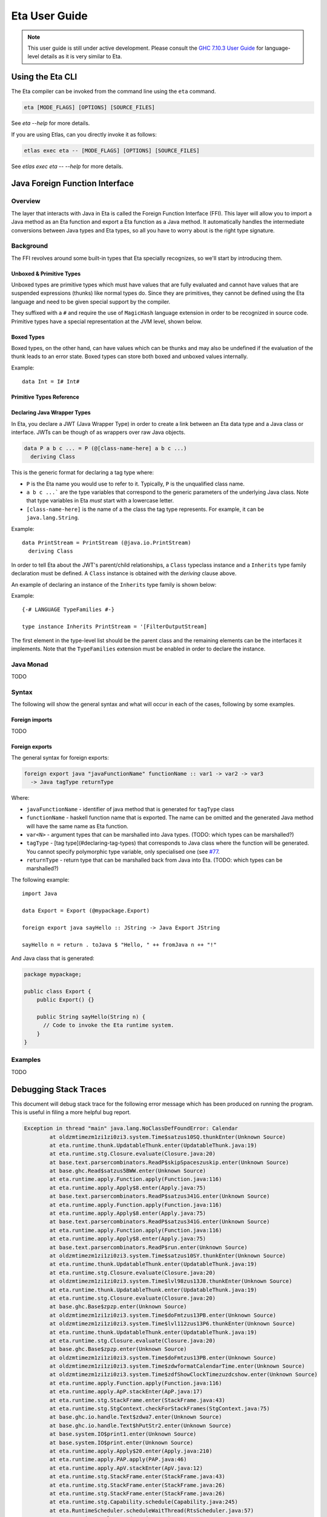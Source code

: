 Eta User Guide
==============

.. note::

   This user guide is still under active development. Please consult the `GHC 7.10.3 User Guide <https://downloads.haskell.org/~ghc/7.10.3/docs/html/users_guide/>`_
   for language-level details as it is very similar to Eta.

Using the Eta CLI
-----------------

The Eta compiler can be invoked from the command line using the ``eta`` command.

.. code-block:: console

    eta [MODE_FLAGS] [OPTIONS] [SOURCE_FILES]

See `eta --help` for more details.

If you are using Etlas, can you directly invoke it as follows:

.. code-block:: console

   etlas exec eta -- [MODE_FLAGS] [OPTIONS] [SOURCE_FILES]

See `etlas exec eta -- --help` for more details.

Java Foreign Function Interface
-------------------------------

Overview
^^^^^^^^

The layer that interacts with Java in Eta is called the Foreign Function Interface
(FFI). This layer will allow you to import a Java method as an Eta function and
export a Eta function as a Java method. It automatically handles the intermediate
conversions between Java types and Eta types, so all you have to worry about is the
right type signature.

Background
^^^^^^^^^^^

The FFI revolves around some built-in types that Eta specially recognizes, so we'll
start by introducing them.

Unboxed & Primitive Types
"""""""""""""""""""""""""

Unboxed types are primitive types which must have values that are fully evaluated and
cannot have values that are suspended expressions (thunks) like normal types do.
Since they are primitives, they cannot be defined using the Eta language and need to
be given special support by the compiler.

They suffixed with a ``#`` and require the use of ``MagicHash`` language
extension in order to be recognized in source code. Primitive types have a special
representation at the JVM level, shown below.

Boxed Types
""""""""""""

Boxed types, on the other hand, can have values which can be thunks and may also be
undefined if the evaluation of the thunk leads to an error state. Boxed types can store
both boxed and unboxed values internally.

Example::

  data Int = I# Int#

Primitive Types Reference
"""""""""""""""""""""""""

+-----------------+------------------------+--------------------------------+---------------------------------------------+
| Boxed Type      | Primitive Type         | Java Type                      | Notes                                       |
+=================+========================+================================+=============================================+
| ``Char``        | ``Char#``              | int                            |                                             |
+-----------------+------------------------+--------------------------------+---------------------------------------------+
| ``Int``         | ``Int#``               | int                            |                                             |
+-----------------+------------------------+--------------------------------+---------------------------------------------+
| ``Int``         | ``Int#``               | int                            |                                             |
+-----------------+------------------------+--------------------------------+---------------------------------------------+
| ``Int32``       | ``Int32#``             | int                            |                                             |
+-----------------+------------------------+--------------------------------+---------------------------------------------+
| ``Int64``       | ``Int64#``             | long                           |                                             |
+-----------------+------------------------+--------------------------------+---------------------------------------------+
| ``Word``        | ``Word#``              | int                            |                                             |
+-----------------+------------------------+--------------------------------+---------------------------------------------+
| ``Word32``      | ``Word32#``            | int                            |                                             |
+-----------------+------------------------+--------------------------------+---------------------------------------------+
| ``Word64``      | ``Word64#``            | long                           |                                             |
+-----------------+------------------------+--------------------------------+---------------------------------------------+
| ``Float``       | ``Float#``             | float                          |                                             |
+-----------------+------------------------+--------------------------------+---------------------------------------------+
| ``Double``      | ``Double#``            | double                         |                                             |
+-----------------+------------------------+--------------------------------+---------------------------------------------+
| -               | ``JChar#``             | char                           |                                             |
+-----------------+------------------------+--------------------------------+---------------------------------------------+
| ``JString``     | ``JString#``           | java.lang.String               | To cast it to Eta ``String``,               |
|                 |                        |                                | use ``fromJString`` from ``Java.String``    |
+-----------------+------------------------+--------------------------------+---------------------------------------------+
| ``Bool``        |  ``JBool#``            | boolean                        | This is a special case, since ``Bool``      |
|                 |                        |                                | is not exactly the boxed form of ``JBool#`` |
+-----------------+------------------------+--------------------------------+---------------------------------------------+
| -               | ``JByte#``             | byte                           |                                             |
+-----------------+------------------------+--------------------------------+---------------------------------------------+
| -               | ``JShort#``            | short                          |                                             |
+-----------------+------------------------+--------------------------------+---------------------------------------------+
| -               | ``Object# c``          | Reference type                 | Depends on the tag of c                     |
+-----------------+------------------------+--------------------------------+---------------------------------------------+
| -               | ``Addr#``              | long                           |                                             |
+-----------------+------------------------+--------------------------------+---------------------------------------------+
| -               | ````State# a````       | none                           |                                             |
+-----------------+------------------------+--------------------------------+---------------------------------------------+
| -               | ``Void#``              | none                           |                                             |
+-----------------+------------------------+--------------------------------+---------------------------------------------+
| ``Proxy``       | ``Proxy#``             | none                           |                                             |
+-----------------+------------------------+--------------------------------+---------------------------------------------+
| ``a ~ b``       | ``a ~# b``             | none                           |                                             |
+-----------------+------------------------+--------------------------------+---------------------------------------------+
| ``a ~R b``      | ``a ~R# b``            | none                           |                                             |
+-----------------+------------------------+--------------------------------+---------------------------------------------+
| -               | ``RealWorld``          | eta.runtime.stg.Closure     |                                             |
+-----------------+------------------------+--------------------------------+---------------------------------------------+
| ``Array``       | ``Array#``             | eta.runtime.io.Array        |                                             |
+-----------------+------------------------+--------------------------------+---------------------------------------------+
| -               | ``ByteArray#``         | eta.runtime.io.ByteArray    |                                             |
+-----------------+------------------------+--------------------------------+---------------------------------------------+
| -               | ``ArrayArray#``        | eta.runtime.stg.Array       | Typically only contains ``ByteArray#`` and  |
|                 |                        |                                | ``ArrayArray#`` types as elements.          |
+-----------------+------------------------+--------------------------------+---------------------------------------------+
| -               | ``SmallArray#``        | eta.runtime.stg.Array       | Identical to ``Array#``.                    |
|                 |                        |                                | Kept for compatibility with GHC.            |
+-----------------+------------------------+--------------------------------+---------------------------------------------+
| -               | ``MutableArray#``      | eta.runtime.io.Array        |                                             |
+-----------------+------------------------+--------------------------------+---------------------------------------------+
| -               | ``MutableByteArray#``  | eta.runtime.io.ByteArray    |                                             |
+-----------------+------------------------+--------------------------------+---------------------------------------------+
| -               | ``MutableArrayArray#`` | eta.runtime.stg.Array       | Typically only contains ``ByteArray#``,     |
|                 |                        |                                | ``ArrayArray#``, and the mutable variants   |
|                 |                        |                                | as elements.                                |
+-----------------+------------------------+--------------------------------+---------------------------------------------+
| -               | ``SmallMutableArray#`` | eta.runtime.stg.Array       | Identical to ``MutableArray#``.             |
|                 |                        |                                | Kept for compatibility with GHC.            |
+-----------------+------------------------+--------------------------------+---------------------------------------------+
| ``IORef``,      |                        |                                |                                             |
| ``STRef``       | ``MutVar#``            | eta.runtime.io.MutVar       |                                             |
+-----------------+------------------------+--------------------------------+---------------------------------------------+
| ``MVar``        | ``MVar#``              | eta.runtime.concurrent.MVar |                                             |
+-----------------+------------------------+--------------------------------+---------------------------------------------+
| ``TVar``        | ``TVar#``              | eta.runtime.stm.TVar        |                                             |
+-----------------+------------------------+--------------------------------+---------------------------------------------+
| ``StablePtr a`` | ``StablePtr#``         | int                            |                                             |
+-----------------+------------------------+--------------------------------+---------------------------------------------+
| ``StableName``  | ``StableName#``        | int                            |                                             |
+-----------------+------------------------+--------------------------------+---------------------------------------------+
| -               | ``BCO#``               | eta.runtime.interpreter.BCO |                                             |
+-----------------+------------------------+--------------------------------+---------------------------------------------+
| ``Weak``        | ``Weak#``              | eta.runtime.stg.Weak        |                                             |
+-----------------+------------------------+--------------------------------+---------------------------------------------+
| ``ThreadId``    | ``ThreadId#``          | eta.runtime.stg.TSO         |                                             |
+-----------------+------------------------+--------------------------------+---------------------------------------------+

Declaring Java Wrapper Types
""""""""""""""""""""""""""""

In Eta, you declare a JWT (Java Wrapper Type) in order to create a link between an Eta
data type and a Java class or interface. JWTs can be though of as wrappers over raw
Java objects.

.. code::

   data P a b c ... = P (@[class-name-here] a b c ...)
     deriving Class

This is the generic format for declaring a tag type where:

- ``P`` is the Eta name you would use to refer to it. Typically, ``P`` is the
  unqualified class name.
- ``a b c ...``` are the type variables that correspond to the generic parameters
  of the underlying Java class. Note that type variables in Eta *must* start with
  a lowercase letter.
- ``[class-name-here]`` is the name of a the class the tag type represents. For
  example, it can be ``java.lang.String``.

Example::

  data PrintStream = PrintStream (@java.io.PrintStream)
    deriving Class

In order to tell Eta about the JWT's parent/child relationships, a ``Class`` typeclass
instance and a ``Inherits`` type family declaration must be defined. A ``Class``
instance is obtained with the `deriving` clause above.

An example of declaring an instance of the ``Inherits`` type family is shown below:

Example::

  {-# LANGUAGE TypeFamilies #-}

  type instance Inherits PrintStream = '[FilterOutputStream]

The first element in the type-level list should be the parent class and the remaining
elements can be the interfaces it implements. Note that the ``TypeFamilies`` extension
must be enabled in order to declare the instance.

Java Monad
^^^^^^^^^^^
TODO


Syntax
^^^^^^

The following will show the general syntax and what will occur in each of the cases,
following by some examples.

Foreign imports
"""""""""""""""
TODO

Foreign exports
"""""""""""""""

The general syntax for foreign exports:

.. code-block:: console

  foreign export java "javaFunctionName" functionName :: var1 -> var2 -> var3
    -> Java tagType returnType

Where:

* ``javaFunctionName`` - identifier of java method that is generated for ``tagType``
  class
* ``functionName`` - haskell function name that is exported. The name can be omitted
  and the generated Java method will have the same name as Eta function.
* ``var<N>`` - argument types that can be marshalled into Java types.
  (TODO: which types can be marshalled?)
* ``tagType`` - [tag type](#declaring-tag-types) that corresponds to Java class where
  the function will be generated. You cannot specify polymorphic type variable, only
  specialised one (see `#77 <https://github.com/typelead/eta/issues/77>`_.
* ``returnType`` - return type that can be marshalled back from Java into Eta.
  (TODO: which types can be marshalled?)

The following example::

  import Java

  data Export = Export (@mypackage.Export)

  foreign export java sayHello :: JString -> Java Export JString

  sayHello n = return . toJava $ "Hello, " ++ fromJava n ++ "!"

And Java class that is generated:

.. code-block:: java

    package mypackage;

    public class Export {
        public Export() {}

        public String sayHello(String n) {
          // Code to invoke the Eta runtime system.
        }
    }

Examples
^^^^^^^^^
TODO

Debugging Stack Traces
----------------------

This document will debug stack trace for the following error message which has been
produced on running the program. This is useful in filing a more helpful bug report.

.. code-block:: console

    Exception in thread "main" java.lang.NoClassDefFoundError: Calendar
            at oldzmtimezm1zi1zi0zi3.system.Time$satzus10SQ.thunkEnter(Unknown Source)
            at eta.runtime.thunk.UpdatableThunk.enter(UpdatableThunk.java:19)
            at eta.runtime.stg.Closure.evaluate(Closure.java:20)
            at base.text.parsercombinators.ReadP$skipSpaceszuskip.enter(Unknown Source)
            at base.ghc.Read$satzus5BWW.enter(Unknown Source)
            at eta.runtime.apply.Function.apply(Function.java:116)
            at eta.runtime.apply.Apply$8.enter(Apply.java:75)
            at base.text.parsercombinators.ReadP$satzus341G.enter(Unknown Source)
            at eta.runtime.apply.Function.apply(Function.java:116)
            at eta.runtime.apply.Apply$8.enter(Apply.java:75)
            at base.text.parsercombinators.ReadP$satzus341G.enter(Unknown Source)
            at eta.runtime.apply.Function.apply(Function.java:116)
            at eta.runtime.apply.Apply$8.enter(Apply.java:75)
            at base.text.parsercombinators.ReadP$run.enter(Unknown Source)
            at oldzmtimezm1zi1zi0zi3.system.Time$satzus10SY.thunkEnter(Unknown Source)
            at eta.runtime.thunk.UpdatableThunk.enter(UpdatableThunk.java:19)
            at eta.runtime.stg.Closure.evaluate(Closure.java:20)
            at oldzmtimezm1zi1zi0zi3.system.Time$lvl98zus13J8.thunkEnter(Unknown Source)
            at eta.runtime.thunk.UpdatableThunk.enter(UpdatableThunk.java:19)
            at eta.runtime.stg.Closure.evaluate(Closure.java:20)
            at base.ghc.Base$zpzp.enter(Unknown Source)
            at oldzmtimezm1zi1zi0zi3.system.Time$doFmtzus13PB.enter(Unknown Source)
            at oldzmtimezm1zi1zi0zi3.system.Time$lvl112zus13P6.thunkEnter(Unknown Source)
            at eta.runtime.thunk.UpdatableThunk.enter(UpdatableThunk.java:19)
            at eta.runtime.stg.Closure.evaluate(Closure.java:20)
            at base.ghc.Base$zpzp.enter(Unknown Source)
            at oldzmtimezm1zi1zi0zi3.system.Time$doFmtzus13PB.enter(Unknown Source)
            at oldzmtimezm1zi1zi0zi3.system.Time$zdwformatCalendarTime.enter(Unknown Source)
            at oldzmtimezm1zi1zi0zi3.system.Time$zdfShowClockTimezuzdcshow.enter(Unknown Source)
            at eta.runtime.apply.Function.apply(Function.java:116)
            at eta.runtime.apply.ApP.stackEnter(ApP.java:17)
            at eta.runtime.stg.StackFrame.enter(StackFrame.java:43)
            at eta.runtime.stg.StgContext.checkForStackFrames(StgContext.java:75)
            at base.ghc.io.handle.Text$zdwa7.enter(Unknown Source)
            at base.ghc.io.handle.Text$hPutStr2.enter(Unknown Source)
            at base.system.IO$print1.enter(Unknown Source)
            at base.system.IO$print.enter(Unknown Source)
            at eta.runtime.apply.Apply$20.enter(Apply.java:210)
            at eta.runtime.apply.PAP.apply(PAP.java:46)
            at eta.runtime.apply.ApV.stackEnter(ApV.java:12)
            at eta.runtime.stg.StackFrame.enter(StackFrame.java:43)
            at eta.runtime.stg.StackFrame.enter(StackFrame.java:26)
            at eta.runtime.stg.StackFrame.enter(StackFrame.java:26)
            at eta.runtime.stg.Capability.schedule(Capability.java:245)
            at eta.RuntimeScheduler.scheduleWaitThread(RtsScheduler.java:57)
            at eta.Runtime.evalLazyIO(Rts.java:92)
            at eta.Runtime.main(Rts.java:37)
            at eta.main.main(Unknown Source)
    Caused by: java.lang.ClassNotFoundException: Calendar
            at java.net.URLClassLoader.findClass(URLClassLoader.java:381)
            at java.lang.ClassLoader.loadClass(ClassLoader.java:424)
            at sun.misc.Launcher$AppClassLoader.loadClass(Launcher.java:331)
            at java.lang.ClassLoader.loadClass(ClassLoader.java:357)
            ... 48 more

#. **Parse the top most line**

   .. code-block:: console

      oldzmtimezm1zi1zi0zi3.system.Time$satzus10SQ.thunkEnter(Unknown Source)

   This gives the following information:

   * Package name: ``old-time``
   * Module name: ``System.Time``
   * Thunk name: ``satzus10SQ``

   The error is in ``old-time`` package in the module ``System.Time`` in expression
   ``satzus10SQ`` which happens to be an thunk as can be ascertained by the call of
   ``thunkEnter``.

#. **Find the JAR file**

   If you ran the code without using ``etlas``, then you might have indicated its
   location using the ``-o`` option.

   **Example:** ``eta -o Out.jar SuperAwesomeModule.hs``

   If you did use ``etlas``, then its probable location is
   ``dist/build/<executable-name>/<executable-name>.jar``.

#. **Extract JAR file**

   Perform extraction in that directory:

   .. code-block:: console

      jar xf [executable-name].jar

#. **Find thunk class file**

   .. code-block:: console

      cd oldzmtimezm1zi1zi0zi3/system/
      ls Time\$satzus10SQ.class

#. **Run the Java Class disassembler**

   .. code-block:: console

      javap -c -v Time\$satzus10SQ.class

   This will print readable Java bytecode. Submitting a bug report with bytecode
   is very helpful.

#. **Produce STG Dump of the Package**

   In this case, the package is ``old-time``. In the ``.cabal`` file
   for the project, add a new field called ``ghc-options`` and set
   ``-ddump-stg -ddump-to-file`` as the value.

   Clean and re-build your package again. There will be a corresponding
   ``System/Time.dump-stg`` file that is generated.

#. **Decoding z-encoding**

   ``satzus10SQ`` is encoded using
   `z-encoding <https://ghc.haskell.org/trac/ghc/wiki/Commentary/Compiler/SymbolNames>`_. Decode it using the table found there. Decoding ``satzus10SQ`` gives
   ``sat_s10SQ``.

   **Another example:** ``satzus10ZZ8`` decodes to ``sat_s10Z8``

#. **Get the STG Definition**

   Search the ``Time.dump-stg`` file for the definition of ``sat_s10SQ`` and save that
   to a separate file.

   Filing bug report with error message, STG dump and the bytecode is highly
   helpful. You can find an example dump of these three messages
   `here <https://gist.github.com/psibi/5bb5387912dec1ca9817cba7de7a1dac>`_.
